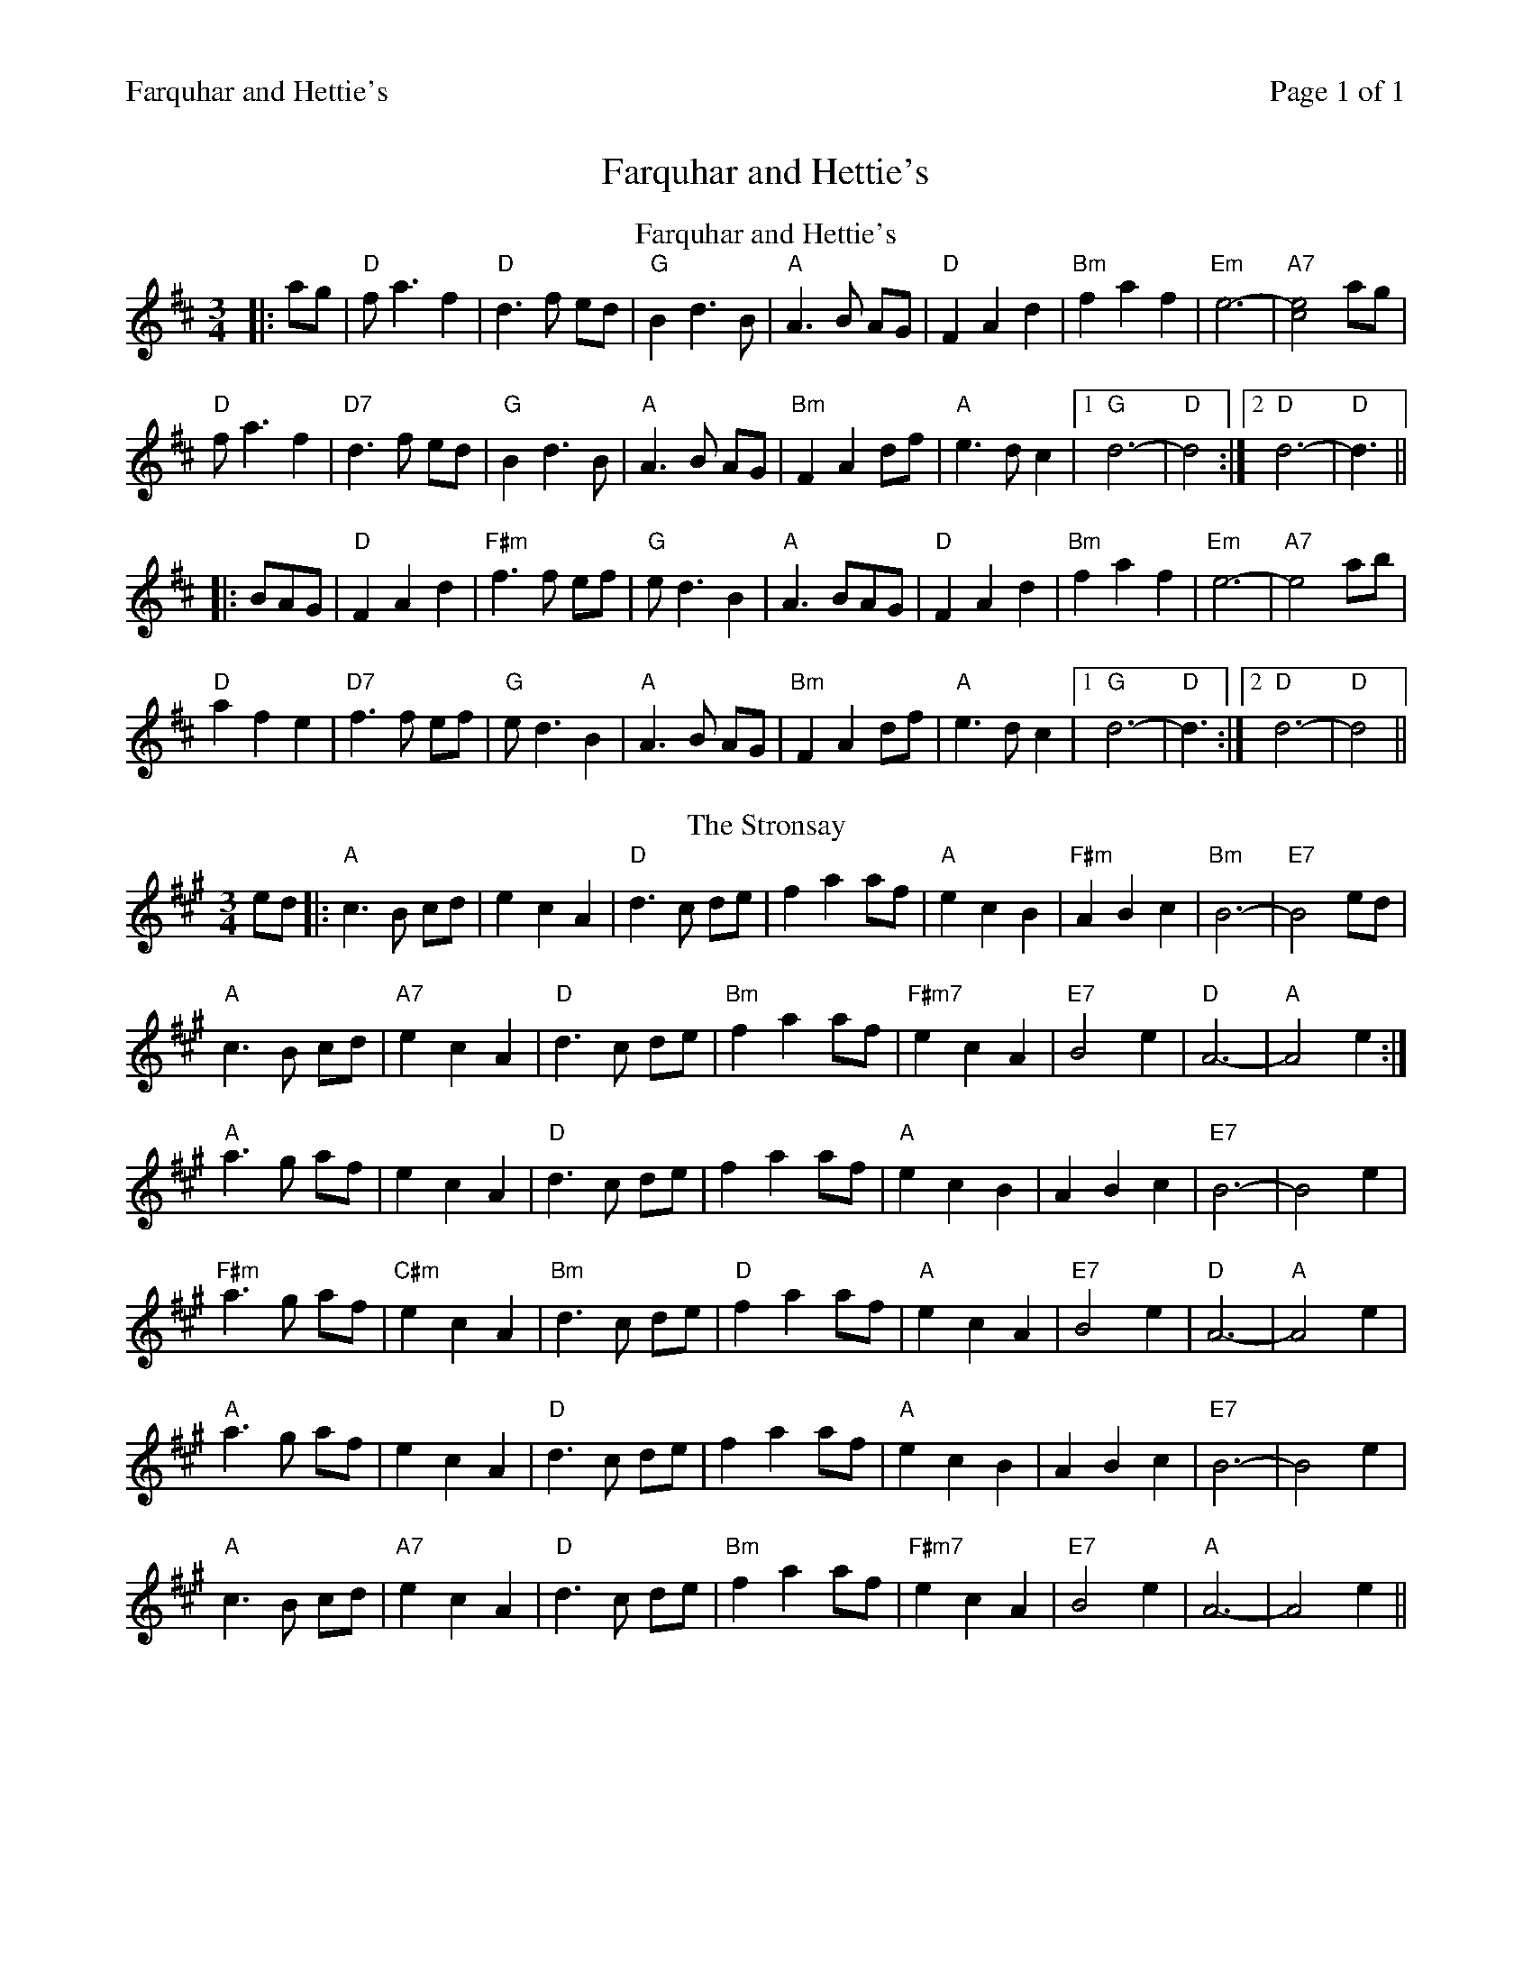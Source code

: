 %%printparts 0
%%printtempo 0
%%header "$T		Page $P of 1"
%%scale 0.75
X: 1
T:Farquhar and Hettie's
L:1/8
M:3/4
R:waltz
Q:1/4=140
P:A2B2
K:D
%ALTO K:clef=alto middle=c
%BASS K:clef=bass middle=d
P:A
T:Farquhar and Hettie's
|: ag | "D"f a3 f2 | "D"d3 f ed | "G"B2 d3 B | "A"A3 B AG |"D" F2 A2 d2 | "Bm"f2 a2 f2 | "Em"e6-|"A7"[c4e4]ag |
"D"f a3 f2 | "D7"d3 f ed | "G"B2 d3 B | "A"A3 B AG | "Bm"F2 A2 df | "A"e3d c2|1"G" d6- |"D"d4:|2 "D"d6-|"D"d3 ||
|: BAG | "D"F2 A2 d2 |"F#m" f3 f ef | "G"e d3 B2 | "A"A3 BAG |"D"F2 A2 d2 | "Bm"f2 a2 f2 |"Em" e6- |"A7" e4 ab|
"D"a2 f2 e2 | "D7"f3 f ef |"G" e d3 B2 |"A" A3 B AG |"Bm" F2 A2 df | "A"e3d c2|1 "G"d6- |"D"d3:|2 "D"d6-|"D"d4 ||
P:B
T: The Stronsay
K: Amaj
ed|:"A"c3B cd|e2 c2 A2|"D"d3c de|f2 a2 af| "A"e2 c2 B2|"F#m"A2 B2 c2|"Bm"B6-|"E7"B4 ed|
"A"c3 B cd|"A7"e2 c2 A2|"D"d3 c de|"Bm"f2 a2 af| "F#m7"e2 c2 A2|"E7"B4 e2|"D"A6-|"A"A4 e2:|
"A"a3g af|e2 c2 A2|"D"d3c de|f2 a2 af| "A"e2 c2 B2|A2 B2 c2|"E7"B6-|B4 e2|
"F#m"a3g af|"C#m"e2 c2 A2|"Bm"d3c de|"D"f2 a2 af| "A"e2 c2 A2|"E7"B4 e2|"D"A6-|"A"A4 e2|
"A"a3g af|e2 c2 A2|"D"d3c de|f2 a2 af| "A"e2 c2 B2|A2 B2 c2|"E7"B6-|B4 e2|
"A"c3 B cd|"A7"e2 c2 A2|"D"d3 c de|"Bm"f2 a2 af| "F#m7"e2 c2 A2|"E7"B4 e2|"A"A6-|A4 e2 ||